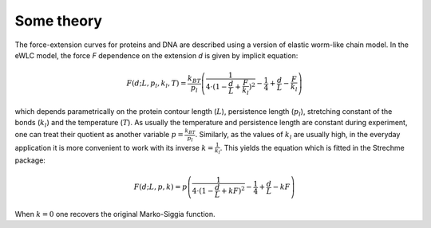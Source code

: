 .. _theory:

Some theory
===========
The force-extension curves for proteins and DNA are described using a version of elastic worm-like chain model. In the
eWLC model, the force *F* dependence on the extension *d* is given by implicit equation:

.. math::

    F(d;L,p_l,k_l,T) = \frac{k_BT}{p_l}\left( \frac{1}{4\cdot(1-\frac{d}{L}+\frac{F}{k_l})^2} - \frac{1}{4} + \frac{d}{L} - \frac{F}{k_l} \right)

which depends parametrically on the protein contour length (:math:`L`), persistence length (:math:`p_l`), stretching
constant of the bonds (:math:`k_l`) and the temperature (:math:`T`).
As usually the temperature and persistence length are constant during experiment, one can treat their quotient as
another variable :math:`p=\frac{k_BT}{p_l}`. Similarly, as the values of :math:`k_l` are usually high, in the everyday
application it is more convenient to work with its inverse :math:`k=\frac{1}{k_l}`. This yields the equation which is
fitted in the Strechme package:

.. math::

    F(d;L,p,k) = p\left( \frac{1}{4\cdot(1-\frac{d}{L}+kF)^2} - \frac{1}{4} + \frac{d}{L} - kF \right)

When :math:`k=0` one recovers the original Marko-Siggia function.